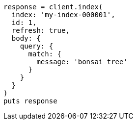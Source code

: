 [source, ruby]
----
response = client.index(
  index: 'my-index-000001',
  id: 1,
  refresh: true,
  body: {
    query: {
      match: {
        message: 'bonsai tree'
      }
    }
  }
)
puts response
----

